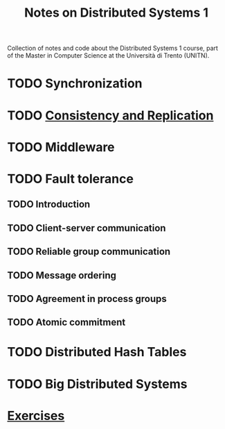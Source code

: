 #+title: Notes on Distributed Systems 1

Collection of notes and code about the Distributed Systems 1 course, part of the Master in Computer Science at the Università di Trento (UNITN).

* TODO Synchronization
* TODO [[file:notes/cons_repl.org][Consistency and Replication]]
* TODO Middleware
* TODO Fault tolerance
** TODO Introduction
** TODO Client-server communication
** TODO Reliable group communication
** TODO Message ordering
** TODO Agreement in process groups
** TODO Atomic commitment
* TODO Distributed Hash Tables
* TODO Big Distributed Systems
* [[file:notes/exercises.org][Exercises]]

